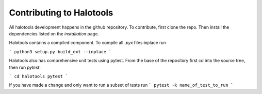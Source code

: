 .. _getting_started:

*************************
Contributing to Halotools
*************************

All halotools development happens in the github repository. To contribute, first clone the repo.
Then install the dependencies listed on the *installation* page.

Halotools contains a compiled component. To compile all `.pyx` files inplace run

```
python3 setup.py build_ext --inplace
```

Halotools also has comprehensive unit tests using pytest. From the base of the repository first cd
into the source tree, then run `pytest`.

```
cd halotools
pytest
```

If you have made a change and only want to run a subset of tests run
```
pytest -k name_of_test_to_run
```
